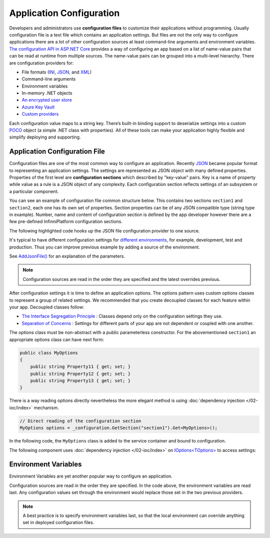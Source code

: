 Application Configuration
=========================

Developers and administrators use **configuration files** to customize their applications without programming. Usually configuration file is a text
file which contains an application settings. But files are not the only way to configure applications there are a lot of other configuration sources
at least command-line arguments and environment variables. `The configuration API in ASP.NET Core`_ provides a way of configuring an app based on
a list of name-value pairs that can be read at runtime from multiple sources. The name-value pairs can be grouped into a multi-level hierarchy.
There are configuration providers for:

* File formats (INI_, JSON_, and XML_)
* Command-line arguments
* Environment variables
* In-memory .NET objects
* `An encrypted user store`_
* `Azure Key Vault`_
* `Custom providers`_

Each configuration value maps to a string key. There’s built-in binding support to deserialize settings into a custom POCO_ object (a simple .NET
class with properties). All of these tools can make your application highly flexible and simplify deploying and supporting.


Application Configuration File
------------------------------

Configuration files are one of the most common way to configure an application. Recently JSON_ became popular format to representing an application
settings. The settings are represented as JSON object with many defined properties. Properties of the first level are **configuration sections**
which described by "key-value" pairs. Key is a name of property while value as a rule is a JSON object of any complexity. Each configuration
section reflects settings of an subsystem or a particular component.

You can see an example of configuration file common structure below. This contains two sections ``section1`` and ``section2``, each one has its own
set of properties. Section properties can be of any JSON compatible type (string type in example). Number, name and content of configuration section
is defined by the app developer however there are a few pre-defined InfinniPlatform configuration sections.

.. code-block:: js
   :caption: AppConfig.json

    {
      "section1": {
        "Property11": "Value11",
        "Property12": "Value12",
        "Property13": "Value13"
      },
      "section2": {
        "Property21": "Value21",
        "Property22": "Value22",
        "Property23": "Value23",
      }
    }

The following highlighted code hooks up the JSON file configuration provider to one source.

.. code-block:: csharp
   :emphasize-lines: 13

    using Microsoft.AspNetCore.Hosting;
    using Microsoft.Extensions.Configuration;
    using Microsoft.Extensions.DependencyInjection;

    public class Startup
    {
        private readonly IConfigurationRoot _configuration;

        public Startup(IHostingEnvironment env)
        {
            var builder = new ConfigurationBuilder()
                    .SetBasePath(env.ContentRootPath)
                    .AddJsonFile("AppConfig.json", optional: true, reloadOnChange: true);

            _configuration = builder.Build();
        }

        // ...
    }

It's typical to have different configuration settings for `different environments`_, for example, development, test and production. Thus you can
improve previous example by adding a source of the environment.

.. code-block:: csharp
   :emphasize-lines: 14

    using Microsoft.AspNetCore.Hosting;
    using Microsoft.Extensions.Configuration;
    using Microsoft.Extensions.DependencyInjection;

    public class Startup
    {
        private readonly IConfigurationRoot _configuration;

        public Startup(IHostingEnvironment env)
        {
            var builder = new ConfigurationBuilder()
                    .SetBasePath(env.ContentRootPath)
                    .AddJsonFile("AppConfig.json", optional: true, reloadOnChange: true)
                    .AddJsonFile($"AppConfig.{env.EnvironmentName}.json", optional: true);

            _configuration = builder.Build();
        }

        // ...
    }

See `AddJsonFile()`_ for an explanation of the parameters.

.. note:: Configuration sources are read in the order they are specified and the latest overrides previous.

After configuration settings it is time to define an application options. The options pattern uses custom options classes to represent a group of
related settings. We recommended that you create decoupled classes for each feature within your app. Decoupled classes follow:

* `The Interface Segregation Principle`_ : Classes depend only on the configuration settings they use.
* `Separation of Concerns`_ : Settings for different parts of your app are not dependent or coupled with one another.

The options class must be non-abstract with a public parameterless constructor. For the abovementioned ``section1`` an appropriate options class can
have next form:

.. code-block:: csharp

    public class MyOptions
    {
        public string Property11 { get; set; }
        public string Property12 { get; set; }
        public string Property13 { get; set; }
    }

There is a way reading options directly nevertheless the more elegant method is using :doc:`dependency injection </02-ioc/index>` mechanism.

.. code-block:: csharp

    // Direct reading of the configuration section
    MyOptions options = _configuration.GetSection("section1").Get<MyOptions>();

In the following code, the ``MyOptions`` class is added to the service container and bound to configuration.

.. code-block:: csharp
   :emphasize-lines: 21,22

    using Microsoft.AspNetCore.Hosting;
    using Microsoft.Extensions.Configuration;
    using Microsoft.Extensions.DependencyInjection;

    public class Startup
    {
        private readonly IConfigurationRoot _configuration;

        public Startup(IHostingEnvironment env)
        {
            var builder = new ConfigurationBuilder()
                    .SetBasePath(env.ContentRootPath)
                    .AddJsonFile("AppConfig.json", optional: true, reloadOnChange: true)
                    .AddJsonFile($"AppConfig.{env.EnvironmentName}.json", optional: true);

            _configuration = builder.Build();
        }

        public IServiceProvider ConfigureServices(IServiceCollection services)
        {
            // Register the configuration section which MyOptions binds against
            services.Configure<MyOptions>(_configuration.GetSection("section1"));

            // ...
        }

        // ...
    }

The following component uses :doc:`dependency injection </02-ioc/index>` on `IOptions<TOptions>`_ to access settings:

.. code-block:: csharp
   :emphasize-lines: 5

    public class MyComponent
    {
        private readonly MyOptions _options;

        public MyComponent(IOptions<MyOptions> optionsAccessor)
        {
            _options = optionsAccessor.Value;
        }

        // ...
    }


.. index:: Environment Variables

Environment Variables
---------------------

Environment Variables are yet another popular way to configure an application.

.. code-block:: csharp
   :emphasize-lines: 15

    using Microsoft.AspNetCore.Hosting;
    using Microsoft.Extensions.Configuration;
    using Microsoft.Extensions.DependencyInjection;

    public class Startup
    {
        private readonly IConfigurationRoot _configuration;

        public Startup(IHostingEnvironment env)
        {
            var builder = new ConfigurationBuilder()
                    .SetBasePath(env.ContentRootPath)
                    .AddJsonFile("AppConfig.json", optional: true, reloadOnChange: true)
                    .AddJsonFile($"AppConfig.{env.EnvironmentName}.json", optional: true)
                    .AddEnvironmentVariables();

            _configuration = builder.Build();
        }

        // ...
    }

Configuration sources are read in the order they are specified. In the code above, the environment variables are read last. Any configuration values
set through the environment would replace those set in the two previous providers.

.. note:: A best practice is to specify environment variables last, so that the local environment can override anything set in deployed configuration files.


.. _`The configuration API in ASP.NET Core`: https://docs.microsoft.com/en-us/aspnet/core/fundamentals/configuration
.. _`INI`: https://en.wikipedia.org/wiki/INI_file
.. _`JSON`: http://json.org/
.. _`XML`: http://www.w3.org/XML/
.. _`An encrypted user store`: https://docs.microsoft.com/en-us/aspnet/core/security/app-secrets
.. _`Azure Key Vault`: https://docs.microsoft.com/en-us/aspnet/core/security/key-vault-configuration
.. _`Custom providers`: https://docs.microsoft.com/en-us/aspnet/core/fundamentals/configuration#custom-config-providers
.. _`POCO`: https://en.wikipedia.org/wiki/Plain_Old_CLR_Object
.. _`different environments`: https://docs.microsoft.com/en-us/aspnet/core/fundamentals/environments
.. _`AddJsonFile()`: https://docs.microsoft.com/ru-ru/aspnet/core/api/microsoft.extensions.configuration.jsonconfigurationextensions
.. _`The Interface Segregation Principle`: https://en.wikipedia.org/wiki/Interface_segregation_principle
.. _`Separation of Concerns`: https://en.wikipedia.org/wiki/Separation_of_concerns
.. _`IOptions<TOptions>`: https://docs.microsoft.com/en-us/aspnet/core/api/microsoft.extensions.options.ioptions-1
